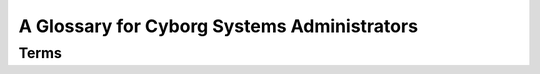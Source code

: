============================================
A Glossary for Cyborg Systems Administrators
============================================

Terms
-----

.. glossary::
   :sorted:

   rsync
      ``rsync`` is a UNIX application that provides a very efficient
      method for copying files between hosts. It saves transit by
      identifying and only copying that data which is different and
      has been updated. ``rsync`` serves as a replacement for
      utilities like: ``ftp``, ``scp``, and ``rcp``.

   LVM
      The logical volume manager is a Linux subsystem that abstracts
      the storage system so that "disk images" can be re-sized and
      managed independently of the physical disk. Furthermore LVM
      provides a capacity for fast disk snapshots which make it easy
      to duplicate disk images at points in time.

   NoSQL
      The marketing term given to a class of largely non-relational
      databases that have emerged since 2004 in an attempt to deal
      with a number of different architectural and interface problems
      with relational/SQL database systems. Examples include MongoDB,
      CouchDB, Cassandra, Hadoop, Riak, and other. While there
      commonalities, all NoSQL databases are typically quite
      specialized.

   REST
      "Representational state transfer," a distribute application
      design paradigm upon which the HTTP protocol was written. More
      recently it has been espoused as the paradigm for designing
      application programming interfaces (APIs) for web services and
      it is typically posited in contrast to SOAP and XML-RPC.

   key/value
      A way of representing data structures where each datum is
      represented by a pair of two values: a "key" or indexed descriptor,
      and a "value," or data. Using key-value pairs its possible to
      store and represent much more complex data structures.

   metadata
      Secondary information concerning a primary information
      object. For example, classification number, publication date,
      publisher, and author are all potential "metadata" points for
      a book object.

   logrotation
      The process of truncating, moving, compressing, and eventually
      deleting application and daemon log files to prevent the logs
      from growing out of proportion. The application "logrotate" is
      used by most UNIX-like distributions to implement logrotation.

   copy-on-write
      A pattern used to take snapshots and ensure atomic file system
      operation. Simply, rather than "copy" an object by duplicating
      it's representation, references to the original object are
      created, and bits are copied to the "copied object" only as the
      corresponding bits in the original object are written.

   virtual hosting
      A method of including a host name in the request to allow a
      single process to provide multiple services. This is typically
      used in the context of :doc:`HTTP services
      <web-services-architecture>` to provide :term:`multi-tenancy`, but can
      be applied in a number of contexts.

   multi-tenancy
      The practice of using a single system to provide multiple
      services. While this can lead to more efficient use of resources
      in some situations and by some providers, and is therefore
      desirable, mult-tenancy can make it hard to correlate observed
      performance, server configuration changes, and actual
      performance issues.

   inetd
      A core UNIX process that listens to network interfaces and
      spawns processes in response.

   grokable
      Understandable or knowable. From "grok." Derived from Robert
      Heinlein's *Stranger in a Strange Land*.

   NCSA
      National Center for Supercomputing Applications. Located at the
      University of Illinois Campaign-Urbana, the NCSA is notable for
      hosting many developments, including the development of HTTP.

   horizontal scaling
      See ":term:`partitioning`."

   vertical scaling
      See ":term:`replication`."

   syslog
      A multi-system "system logging" system.

   proxy
      Servers or services which do not originate content but assemble
      content or provide a single access point for a number of
      distinct processes or different servers by acting as a "pass
      through," for this content or resource (group.) Proxy servers
      provide a number of distinct intermediary functionality at a
      number of levels of abstraction and operation.

   good enough
      A theory regarding the development and adoption of "bleeding
      edge" technologies that asserts that "the best" or most advanced
      technologies are not always the best solutions or the best
      expenditure of resources.

   virtualization
      The practice of using hypervisor technology to
      provide :term:`multi-tenancy` on a system-level. These
      virtualized hosts (i.e. servers,) provide abstracted hardware
      interfaces so that administrators can deploy multiple systems,
      instances, or nodes on a single piece of hardware. Virtualized
      instances are generally entirely separate from other systems
      running on the same hardware.

   host
      Refers to a single system in a networked environment. With
      virtualization, each instance is a host on the
      network. Typically each host has a single and distinct network
      address but :term:`IPv4 address space depletion` and :term:`NAT`
      obscure this boundary somewhat.

   replication
      A distributed architecture where the resource exists
      *redundantly* in multiple locations. Examples include RAID
      level-1 and master-slave database architectures.

   partitioning
      A distributed architecture where a single copy of a single
      logical resource are split up among a collection of nodes that
      each provide a non-identical portion of the resource. In
      databases this is often called "sharding," but a similar effects
      are possible for other types of services.

   NAT
      Network address translation. The network routing approach that
      allows multiple hosts in the local network to share a single
      publicly routable address.

   IPv4 address space depletion
      The process where the 32-bit space for the global IPv4 network
      (i.e. the "Internet") runs out of usable addresses for
      hosts. The problem is a result of many factors: a much larger
      number of hosts on the internet than expected, poor early
      address allocation methods, and routing requirements that
      consume, on average, 2-4 unusable addresses for every block of
      256 addresses.

   resource
      A specific piece of content provided by a networked
      service. Typically used in the context of HTTP. 
